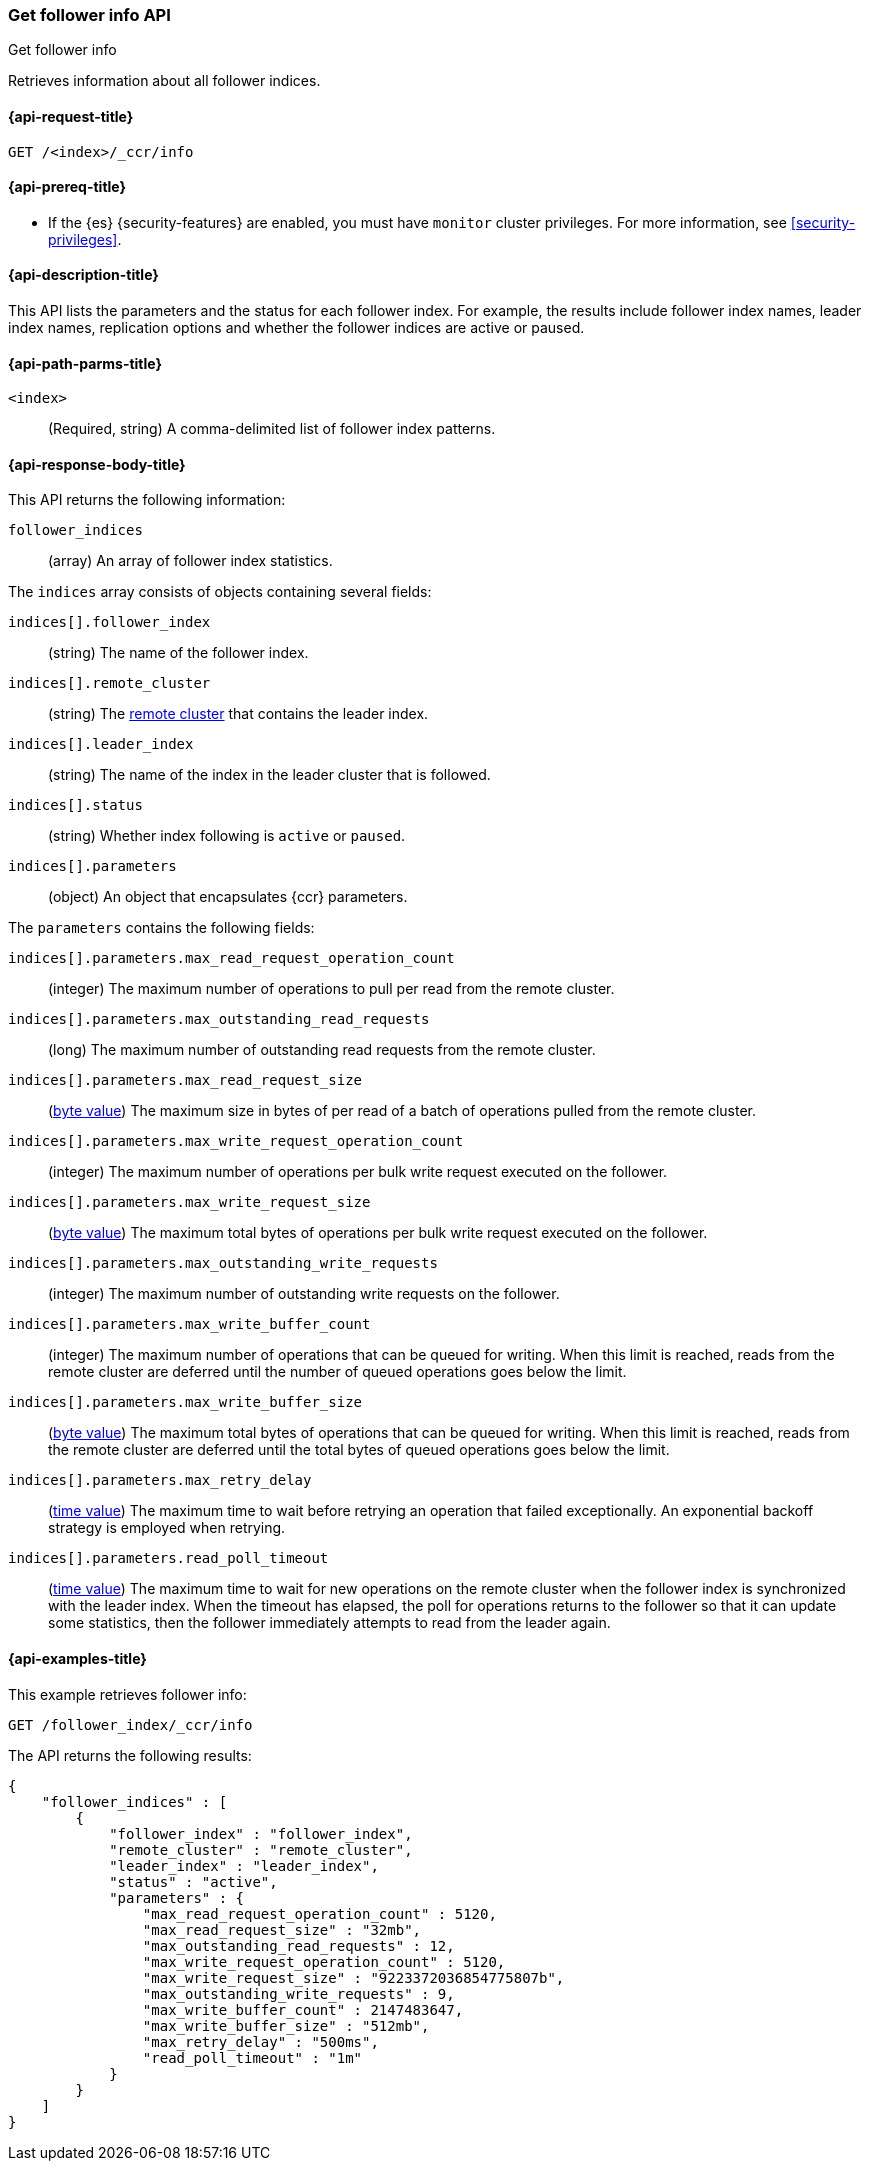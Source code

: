 [role="xpack"]
[testenv="platinum"]
[[ccr-get-follow-info]]
=== Get follower info API
++++
<titleabbrev>Get follower info</titleabbrev>
++++

Retrieves information about all follower indices.

[[ccr-get-follow-info-request]]
==== {api-request-title}

//////////////////////////

[source,js]
--------------------------------------------------
PUT /follower_index/_ccr/follow?wait_for_active_shards=1
{
  "remote_cluster" : "remote_cluster",
  "leader_index" : "leader_index"
}
--------------------------------------------------
// CONSOLE
// TESTSETUP
// TEST[setup:remote_cluster_and_leader_index]

[source,js]
--------------------------------------------------
POST /follower_index/_ccr/pause_follow
--------------------------------------------------
// CONSOLE
// TEARDOWN

//////////////////////////

[source,js]
--------------------------------------------------
GET /<index>/_ccr/info
--------------------------------------------------
// CONSOLE
// TEST[s/<index>/follower_index/]

[[ccr-get-follow-info-prereqs]]
==== {api-prereq-title}

* If the {es} {security-features} are enabled, you must have `monitor` cluster
privileges. For more information, see <<security-privileges>>.

[[ccr-get-follow-info-desc]]
==== {api-description-title}

This API lists the parameters and the status for each follower index.
For example, the results include follower index names, leader index names,
replication options and whether the follower indices are active or paused.

[[ccr-get-follow-info-path-parms]]
==== {api-path-parms-title}

`<index>`::
  (Required, string) A comma-delimited list of follower index patterns.

[[ccr-get-follow-info-response-body]]
==== {api-response-body-title}

This API returns the following information:

`follower_indices`::
  (array) An array of follower index statistics.

The `indices` array consists of objects containing several fields:

`indices[].follower_index`::
  (string) The name of the follower index.

`indices[].remote_cluster`::
  (string) The <<modules-remote-clusters,remote cluster>> that contains the
  leader index.

`indices[].leader_index`::
  (string) The name of the index in the leader cluster that is followed.

`indices[].status`::
  (string) Whether index following is `active` or `paused`. 

`indices[].parameters`::
  (object) An object that encapsulates {ccr} parameters.

The `parameters` contains the following fields:

`indices[].parameters.max_read_request_operation_count`::
  (integer) The maximum number of operations to pull per read from the remote
  cluster.

`indices[].parameters.max_outstanding_read_requests`::
  (long) The maximum number of outstanding read requests from the remote cluster.

`indices[].parameters.max_read_request_size`::
  (<<byte-units,byte value>>) The maximum size in bytes of per read of a batch
  of operations pulled from the remote cluster.

`indices[].parameters.max_write_request_operation_count`::
  (integer) The maximum number of operations per bulk write request executed on
  the follower.

`indices[].parameters.max_write_request_size`::
  (<<byte-units,byte value>>) The maximum total bytes of operations per bulk
  write request executed on the follower.

`indices[].parameters.max_outstanding_write_requests`::
  (integer) The maximum number of outstanding write requests on the follower.

`indices[].parameters.max_write_buffer_count`::
  (integer) The maximum number of operations that can be queued for writing.
  When this limit is reached, reads from the remote cluster are deferred until
  the number of queued operations goes below the limit.

`indices[].parameters.max_write_buffer_size`::
  (<<byte-units,byte value>>) The maximum total bytes of operations that can be
  queued for writing. When this limit is reached, reads from the remote cluster
  are deferred until the total bytes of queued operations goes below the limit.

`indices[].parameters.max_retry_delay`::
  (<<time-units,time value>>) The maximum time to wait before retrying an
  operation that failed exceptionally. An exponential backoff strategy is
  employed when retrying.

`indices[].parameters.read_poll_timeout`::
  (<<time-units,time value>>) The maximum time to wait for new operations on the
  remote cluster when the follower index is synchronized with the leader index.
  When the timeout has elapsed, the poll for operations returns to the follower
  so that it can update some statistics, then the follower immediately attempts
  to read from the leader again.

[[ccr-get-follow-info-examples]]
==== {api-examples-title}

This example retrieves follower info:

[source,js]
--------------------------------------------------
GET /follower_index/_ccr/info
--------------------------------------------------
// CONSOLE

The API returns the following results:

[source,js]
--------------------------------------------------
{
    "follower_indices" : [
        {
            "follower_index" : "follower_index",
            "remote_cluster" : "remote_cluster",
            "leader_index" : "leader_index",
            "status" : "active",
            "parameters" : {
                "max_read_request_operation_count" : 5120,
                "max_read_request_size" : "32mb",
                "max_outstanding_read_requests" : 12,
                "max_write_request_operation_count" : 5120,
                "max_write_request_size" : "9223372036854775807b",
                "max_outstanding_write_requests" : 9,
                "max_write_buffer_count" : 2147483647,
                "max_write_buffer_size" : "512mb",
                "max_retry_delay" : "500ms",
                "read_poll_timeout" : "1m"
            }
        }
    ]
}
--------------------------------------------------
// TESTRESPONSE
